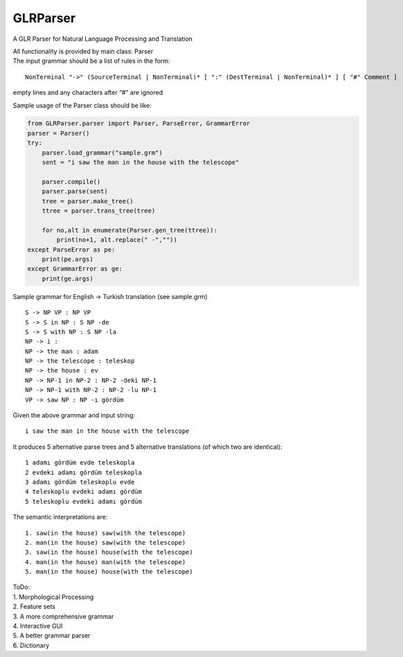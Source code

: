 GLRParser
=========

A GLR Parser for Natural Language Processing and Translation

| All functionality is provided by main class: Parser
| The input grammar should be a list of rules in the form:

::

        NonTerminal "->" (SourceTerminal | NonTerminal)* [ ":" (DestTerminal | NonTerminal)* ] [ "#" Comment ]

empty lines and any characters after “#” are ignored

Sample usage of the Parser class should be like:

.. code:: python

    from GLRParser.parser import Parser, ParseError, GrammarError
    parser = Parser()
    try:
        parser.load_grammar("sample.grm")
        sent = "i saw the man in the house with the telescope"

        parser.compile()
        parser.parse(sent)
        tree = parser.make_tree()
        ttree = parser.trans_tree(tree)

        for no,alt in enumerate(Parser.gen_tree(ttree)):
            print(no+1, alt.replace(" -",""))
    except ParseError as pe:
        print(pe.args)
    except GrammarError as ge:
        print(ge.args)

Sample grammar for English -> Turkish translation (see sample.grm)

::

    S -> NP VP : NP VP  
    S -> S in NP : S NP -de  
    S -> S with NP : S NP -la  
    NP -> i :   
    NP -> the man : adam  
    NP -> the telescope : teleskop  
    NP -> the house : ev  
    NP -> NP-1 in NP-2 : NP-2 -deki NP-1  
    NP -> NP-1 with NP-2 : NP-2 -lu NP-1  
    VP -> saw NP : NP -ı gördüm  

Given the above grammar and input string:

::

    i saw the man in the house with the telescope

It produces 5 alternative parse trees and 5 alternative translations (of
which two are identical):

::

    1 adamı gördüm evde teleskopla
    2 evdeki adamı gördüm teleskopla
    3 adamı gördüm teleskoplu evde
    4 teleskoplu evdeki adamı gördüm
    5 teleskoplu evdeki adamı gördüm

The semantic interpretations are:

::

    1. saw(in the house) saw(with the telescope)
    2. man(in the house) saw(with the telescope) 
    3. saw(in the house) house(with the telescope)
    4. man(in the house) man(with the telescope)
    5. man(in the house) house(with the telescope)

| ToDo:
| 1. Morphological Processing
| 2. Feature sets
| 3. A more comprehensive grammar
| 4. Interactive GUI
| 5. A better grammar parser
| 6. Dictionary

